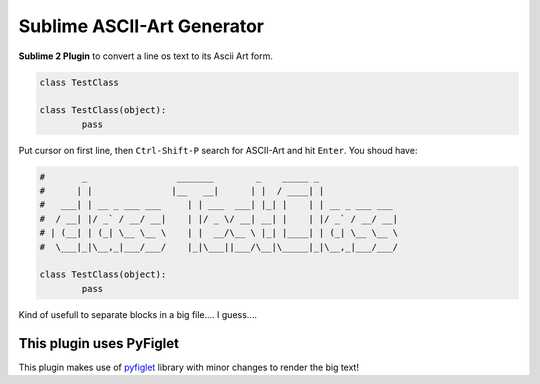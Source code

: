 ***************************
Sublime ASCII-Art Generator
***************************

**Sublime 2 Plugin** to convert a line os text to its Ascii Art form.

.. sourcecode:: python

	class TestClass

	class TestClass(object):
		pass

Put cursor on first line, then ``Ctrl-Shift-P`` search for ASCII-Art and hit ``Enter``. You shoud have:

.. sourcecode:: python

	#       _                 _______        _    _____ _
	#      | |               |__   __|      | |  / ____| |
	#   ___| | __ _ ___ ___     | | ___  ___| |_| |    | | __ _ ___ ___
	#  / __| |/ _` / __/ __|    | |/ _ \/ __| __| |    | |/ _` / __/ __|
	# | (__| | (_| \__ \__ \    | |  __/\__ \ |_| |____| | (_| \__ \__ \
	#  \___|_|\__,_|___/___/    |_|\___||___/\__|\_____|_|\__,_|___/___/

	class TestClass(object):
		pass

Kind of usefull to separate blocks in a big file.... I guess....


This plugin uses PyFiglet
-------------------------

This plugin makes use of `pyfiglet <https://pypi.python.org/pypi/pyfiglet>`_ library with minor changes to render the big text!

